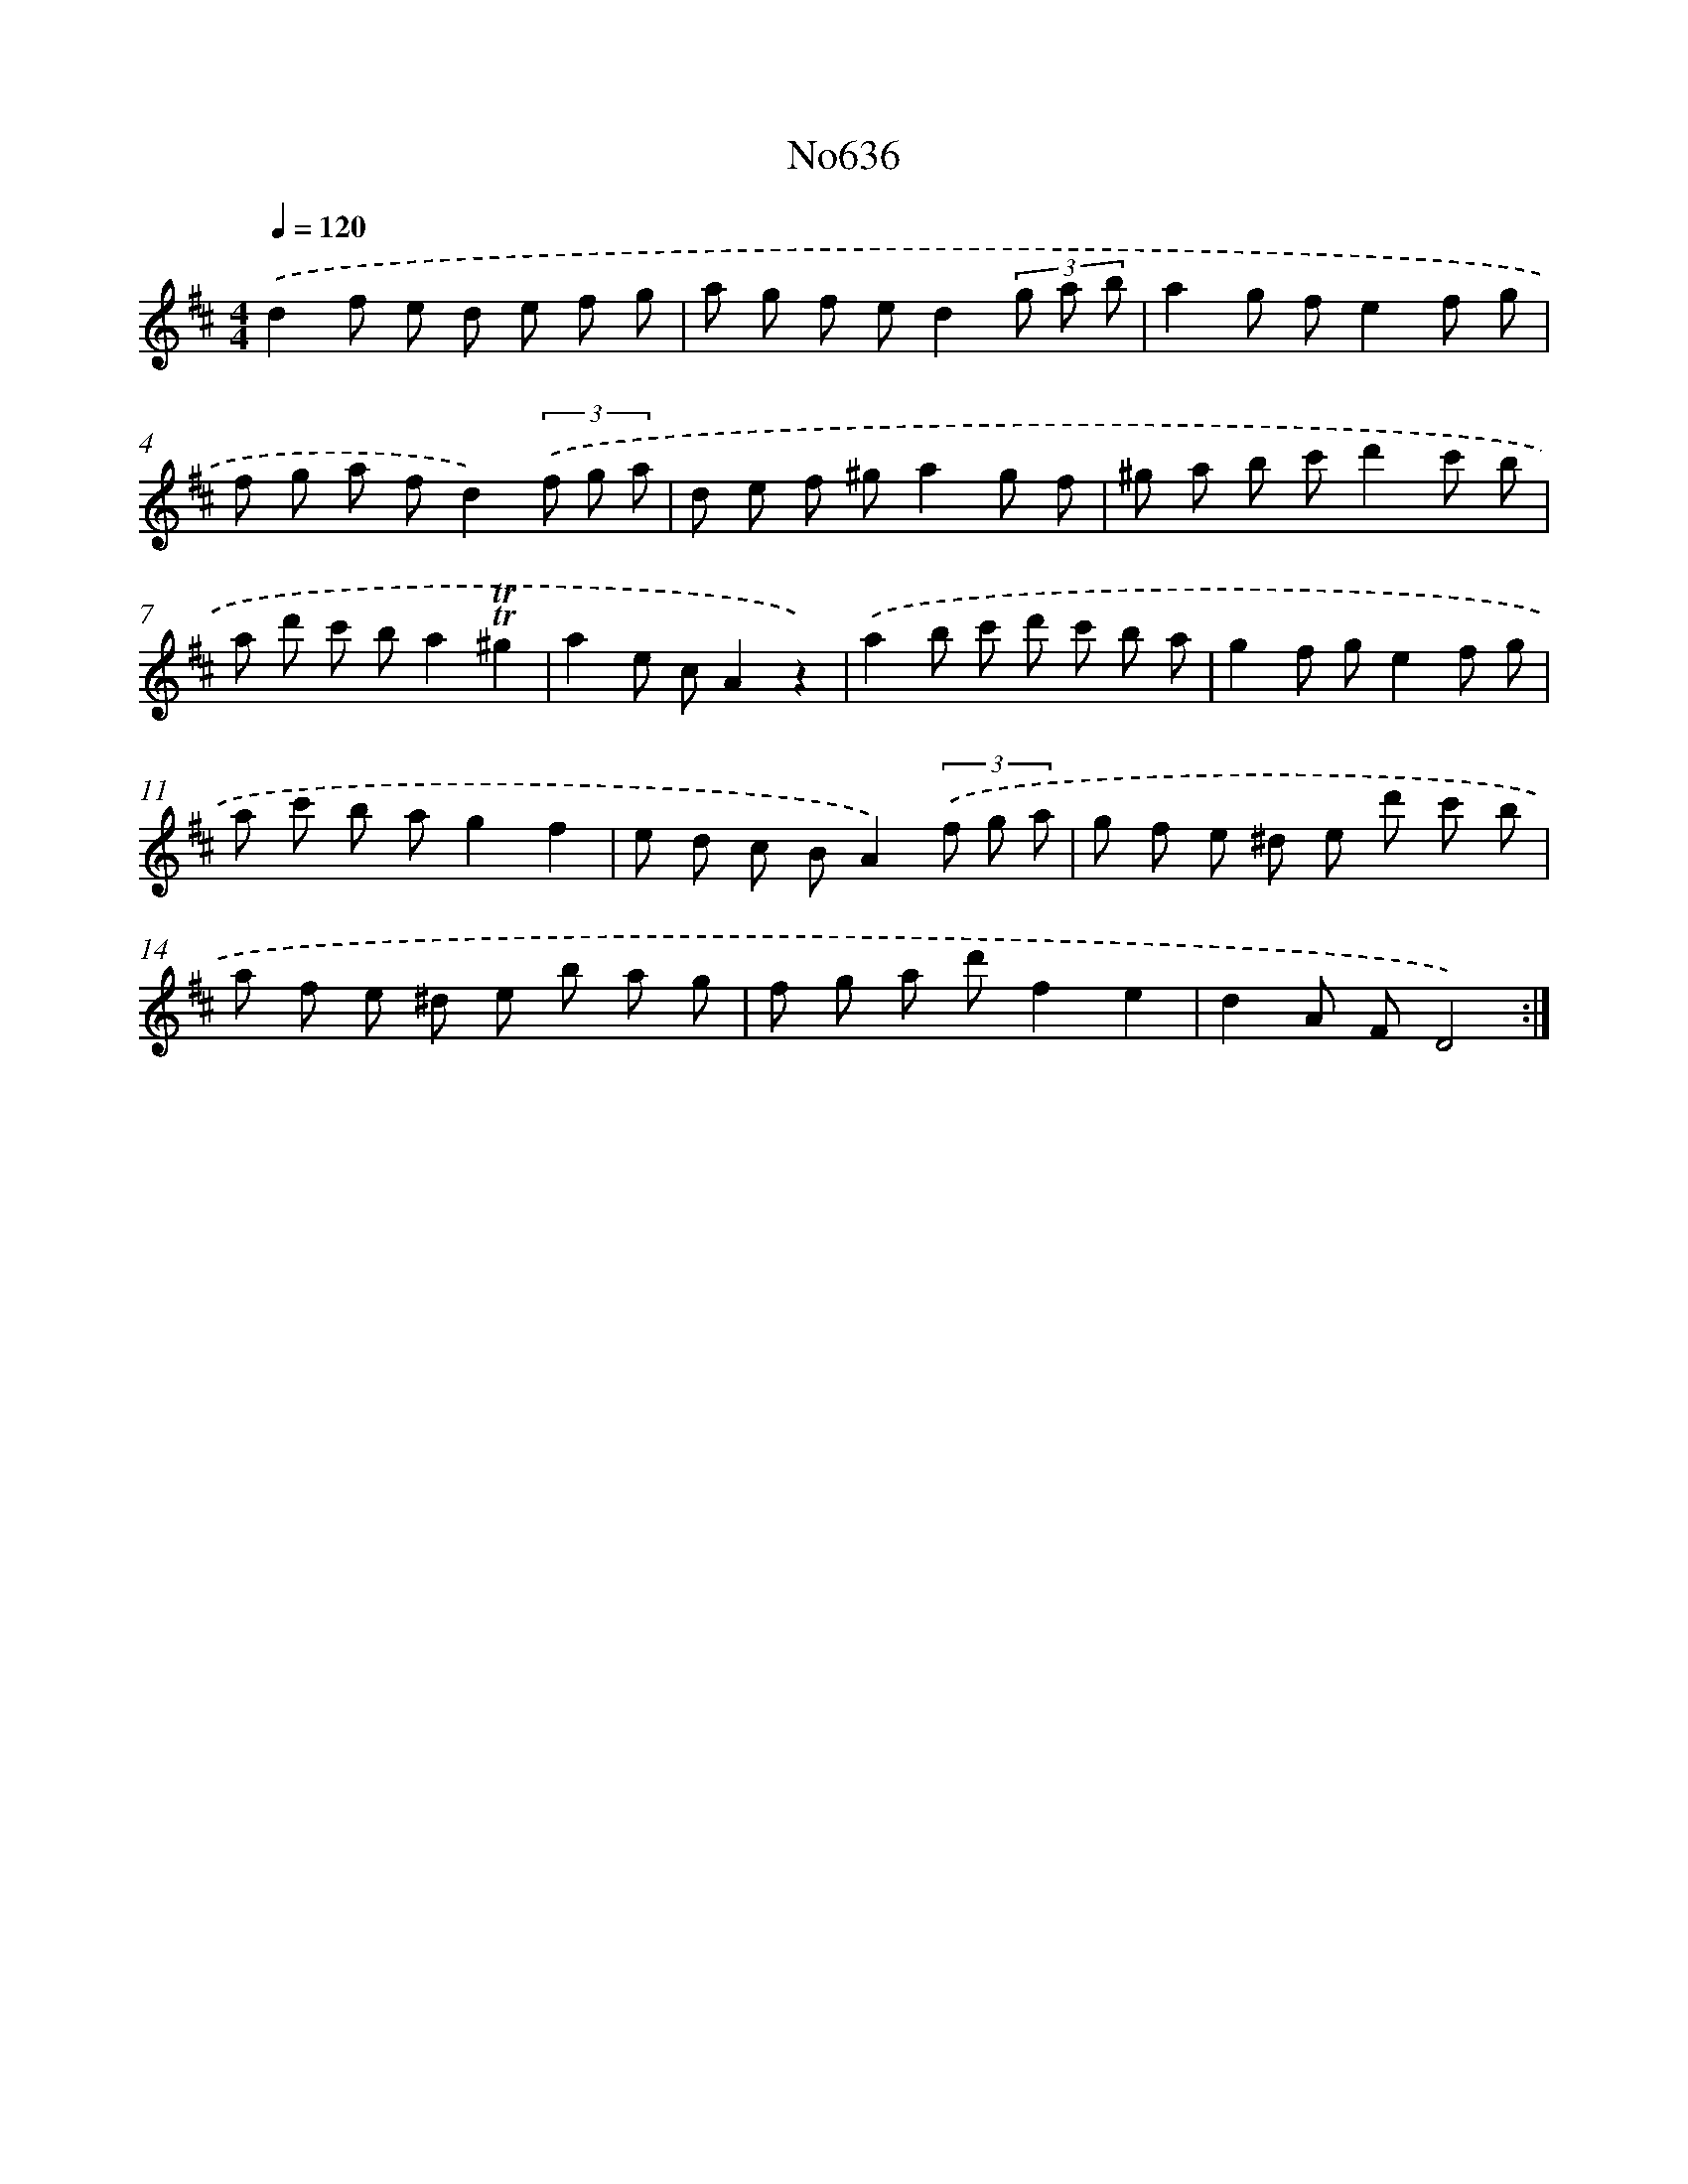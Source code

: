 X: 7081
T: No636
%%abc-version 2.0
%%abcx-abcm2ps-target-version 5.9.1 (29 Sep 2008)
%%abc-creator hum2abc beta
%%abcx-conversion-date 2018/11/01 14:36:34
%%humdrum-veritas 753793017
%%humdrum-veritas-data 800614453
%%continueall 1
%%barnumbers 0
L: 1/8
M: 4/4
Q: 1/4=120
K: D clef=treble
.('d2f e d e f g |
a g f ed2(3g a b |
a2g fe2f g |
f g a fd2)(3.('f g a |
d e f ^ga2g f |
^g a b c'd'2c' b |
a d' c' ba2!trill!!trill!^g2 |
a2e cA2z2) |
.('a2b c' d' c' b a |
g2f ge2f g |
a c' b ag2f2 |
e d c BA2)(3.('f g a |
g f e ^d e d' c' b |
a f e ^d e b a g |
f g a d'f2e2 |
d2A FD4) :|]
